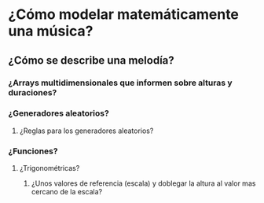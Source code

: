 * ¿Cómo modelar  matemáticamente una música?
** ¿Cómo se describe una melodía?
*** ¿Arrays multidimensionales que informen sobre alturas y duraciones? 
*** ¿Generadores aleatorios?
**** ¿Reglas para los generadores aleatorios?
*** ¿Funciones?
**** ¿Trigonométricas?
***** ¿Unos valores de referencia (escala) y doblegar la altura al valor mas cercano de la escala?


